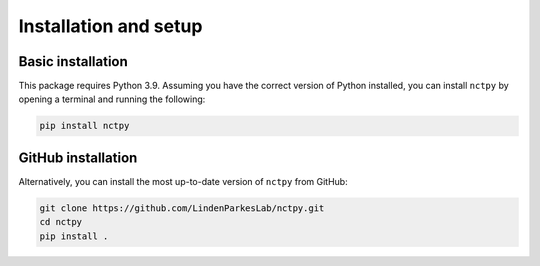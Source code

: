.. _installation_setup:

----------------------
Installation and setup
----------------------

.. _basic_installation:

Basic installation
==================

This package requires Python 3.9. Assuming you have the correct version of Python installed, you can install
``nctpy`` by opening a terminal and running the following:

.. code-block:: bash

    pip install nctpy

GitHub installation
===================

Alternatively, you can install the most up-to-date version of ``nctpy`` from GitHub:

.. code-block:: bash

   git clone https://github.com/LindenParkesLab/nctpy.git
   cd nctpy
   pip install .
